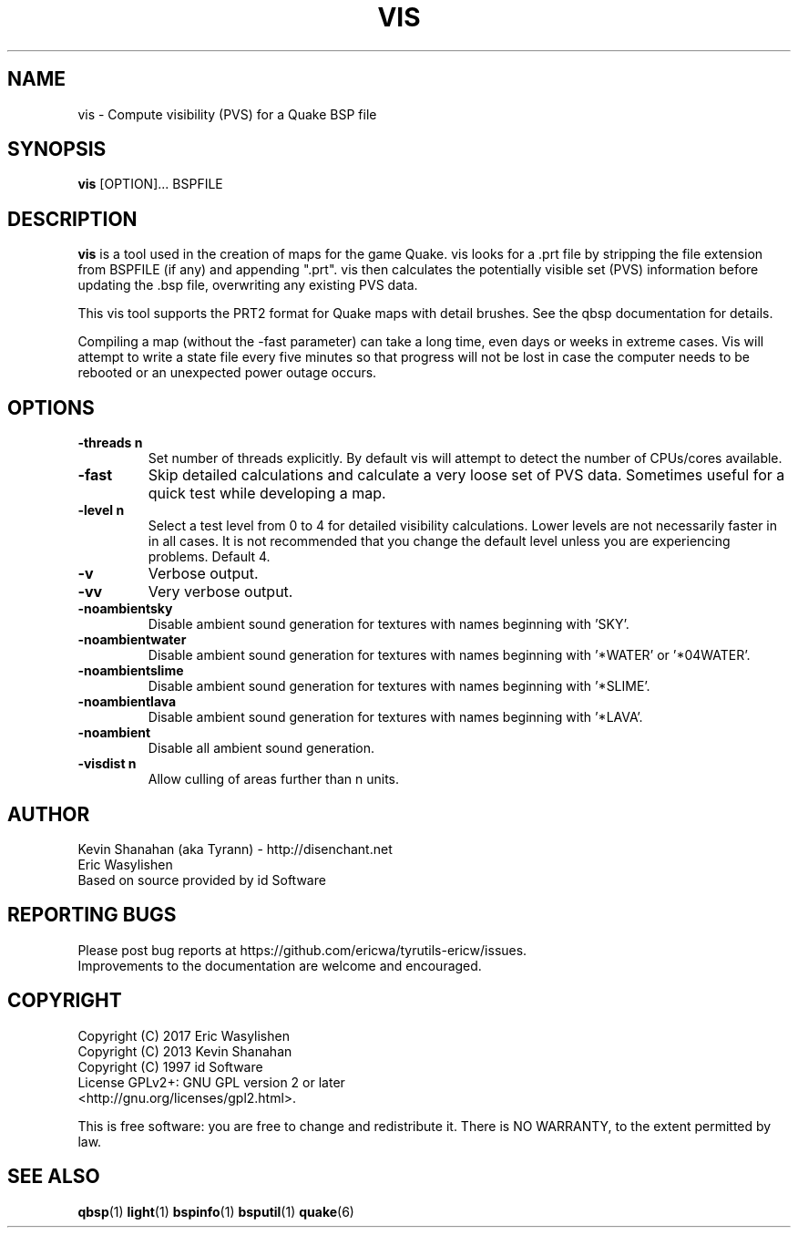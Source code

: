 .\" Process this file with
.\" groff -man -Tascii vis.1
.\"
.TH VIS 1 "TYR_VERSION" TYRUTILS

.SH NAME
vis \- Compute visibility (PVS) for a Quake BSP file

.SH SYNOPSIS
\fBvis\fP [OPTION]... BSPFILE

.SH DESCRIPTION
\fBvis\fP is a tool used in the creation of maps for the game Quake.  vis
looks for a .prt file by stripping the file extension from BSPFILE (if any)
and appending ".prt". vis then calculates the potentially visible set (PVS)
information before updating the .bsp file, overwriting any existing PVS data.

This vis tool supports the PRT2 format for Quake maps with detail brushes. See
the qbsp documentation for details.

Compiling a map (without the -fast parameter) can take a long time, even days
or weeks in extreme cases. Vis will attempt to write a state file every five
minutes so that progress will not be lost in case the computer needs to be
rebooted or an unexpected power outage occurs.

.SH OPTIONS
.IP "\fB-threads n\fP"
Set number of threads explicitly. By default vis will attempt to detect the
number of CPUs/cores available.
.IP "\fB-fast\fP"
Skip detailed calculations and calculate a very loose set of PVS
data. Sometimes useful for a quick test while developing a map.
.IP "\fB-level n\fP"
Select a test level from 0 to 4 for detailed visibility calculations.  Lower
levels are not necessarily faster in in all cases.  It is not recommended that
you change the default level unless you are experiencing problems.  Default 4.
.IP "\fB-v\fP"
Verbose output.
.IP "\fB-vv\fP"
Very verbose output.
.IP "\fB-noambientsky\fP"
Disable ambient sound generation for textures with names beginning with 'SKY'.
.IP "\fB-noambientwater\fP"
Disable ambient sound generation for textures with names beginning
with '*WATER' or '*04WATER'.
.IP "\fB-noambientslime\fP"
Disable ambient sound generation for textures with names beginning
with '*SLIME'.
.IP "\fB-noambientlava\fP"
Disable ambient sound generation for textures with names beginning
with '*LAVA'.
.IP "\fB-noambient\fP"
Disable all ambient sound generation.
.IP "\fB-visdist n\fP"
Allow culling of areas further than n units.

.SH AUTHOR
Kevin Shanahan (aka Tyrann) - http://disenchant.net
.br
Eric Wasylishen
.br
Based on source provided by id Software
.br

.SH REPORTING BUGS
Please post bug reports at https://github.com/ericwa/tyrutils-ericw/issues.
.br
Improvements to the documentation are welcome and encouraged.

.SH COPYRIGHT
Copyright (C) 2017 Eric Wasylishen
.br
Copyright (C) 2013 Kevin Shanahan
.br
Copyright (C) 1997 id Software
.br
License GPLv2+:  GNU GPL version 2 or later
.br
<http://gnu.org/licenses/gpl2.html>.
.PP
This is free software: you are free to change and redistribute it.  There is
NO WARRANTY, to the extent permitted by law.

.SH "SEE ALSO"
\fBqbsp\fP(1)
\fBlight\fP(1)
\fBbspinfo\fP(1)
\fBbsputil\fP(1)
\fBquake\fP(6)
